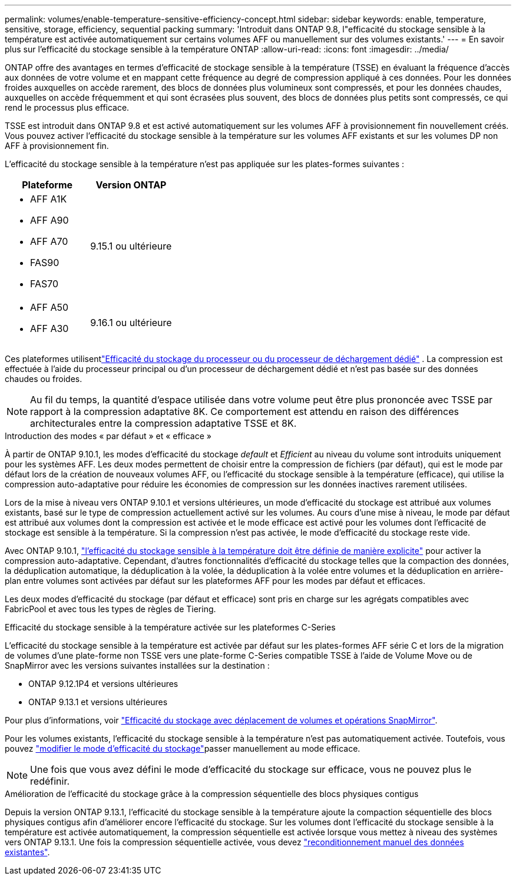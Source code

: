 ---
permalink: volumes/enable-temperature-sensitive-efficiency-concept.html 
sidebar: sidebar 
keywords: enable, temperature, sensitive, storage, efficiency, sequential packing 
summary: 'Introduit dans ONTAP 9.8, l"efficacité du stockage sensible à la température est activée automatiquement sur certains volumes AFF ou manuellement sur des volumes existants.' 
---
= En savoir plus sur l'efficacité du stockage sensible à la température ONTAP
:allow-uri-read: 
:icons: font
:imagesdir: ../media/


[role="lead"]
ONTAP offre des avantages en termes d'efficacité de stockage sensible à la température (TSSE) en évaluant la fréquence d'accès aux données de votre volume et en mappant cette fréquence au degré de compression appliqué à ces données.  Pour les données froides auxquelles on accède rarement, des blocs de données plus volumineux sont compressés, et pour les données chaudes, auxquelles on accède fréquemment et qui sont écrasées plus souvent, des blocs de données plus petits sont compressés, ce qui rend le processus plus efficace.

TSSE est introduit dans ONTAP 9.8 et est activé automatiquement sur les volumes AFF à provisionnement fin nouvellement créés.  Vous pouvez activer l'efficacité du stockage sensible à la température sur les volumes AFF existants et sur les volumes DP non AFF à provisionnement fin.

L'efficacité du stockage sensible à la température n'est pas appliquée sur les plates-formes suivantes :

[cols="2"]
|===
| Plateforme | Version ONTAP 


 a| 
* AFF A1K
* AFF A90
* AFF A70
* FAS90
* FAS70

| 9.15.1 ou ultérieure 


 a| 
* AFF A50
* AFF A30

| 9.16.1 ou ultérieure 
|===
Ces plateformes utilisentlink:../concepts/builtin-storage-efficiency-concept.html["Efficacité du stockage du processeur ou du processeur de déchargement dédié"] .  La compression est effectuée à l'aide du processeur principal ou d'un processeur de déchargement dédié et n'est pas basée sur des données chaudes ou froides.


NOTE: Au fil du temps, la quantité d’espace utilisée dans votre volume peut être plus prononcée avec TSSE par rapport à la compression adaptative 8K.  Ce comportement est attendu en raison des différences architecturales entre la compression adaptative TSSE et 8K.

.Introduction des modes « par défaut » et « efficace »
À partir de ONTAP 9.10.1, les modes d'efficacité du stockage _default_ et _Efficient_ au niveau du volume sont introduits uniquement pour les systèmes AFF. Les deux modes permettent de choisir entre la compression de fichiers (par défaut), qui est le mode par défaut lors de la création de nouveaux volumes AFF, ou l'efficacité du stockage sensible à la température (efficace), qui utilise la compression auto-adaptative pour réduire les économies de compression sur les données inactives rarement utilisées.

Lors de la mise à niveau vers ONTAP 9.10.1 et versions ultérieures, un mode d'efficacité du stockage est attribué aux volumes existants, basé sur le type de compression actuellement activé sur les volumes. Au cours d'une mise à niveau, le mode par défaut est attribué aux volumes dont la compression est activée et le mode efficace est activé pour les volumes dont l'efficacité de stockage est sensible à la température. Si la compression n'est pas activée, le mode d'efficacité du stockage reste vide.

Avec ONTAP 9.10.1, link:../volumes/set-efficiency-mode-task.html["l'efficacité du stockage sensible à la température doit être définie de manière explicite"] pour activer la compression auto-adaptative. Cependant, d'autres fonctionnalités d'efficacité du stockage telles que la compaction des données, la déduplication automatique, la déduplication à la volée, la déduplication à la volée entre volumes et la déduplication en arrière-plan entre volumes sont activées par défaut sur les plateformes AFF pour les modes par défaut et efficaces.

Les deux modes d'efficacité du stockage (par défaut et efficace) sont pris en charge sur les agrégats compatibles avec FabricPool et avec tous les types de règles de Tiering.

.Efficacité du stockage sensible à la température activée sur les plateformes C-Series
L'efficacité du stockage sensible à la température est activée par défaut sur les plates-formes AFF série C et lors de la migration de volumes d'une plate-forme non TSSE vers une plate-forme C-Series compatible TSSE à l'aide de Volume Move ou de SnapMirror avec les versions suivantes installées sur la destination :

* ONTAP 9.12.1P4 et versions ultérieures
* ONTAP 9.13.1 et versions ultérieures


Pour plus d'informations, voir link:../volumes/storage-efficiency-behavior-snapmirror-reference.html["Efficacité du stockage avec déplacement de volumes et opérations SnapMirror"].

Pour les volumes existants, l'efficacité du stockage sensible à la température n'est pas automatiquement activée. Toutefois, vous pouvez link:../volumes/change-efficiency-mode-task.html["modifier le mode d'efficacité du stockage"]passer manuellement au mode efficace.


NOTE: Une fois que vous avez défini le mode d'efficacité du stockage sur efficace, vous ne pouvez plus le redéfinir.

.Amélioration de l'efficacité du stockage grâce à la compression séquentielle des blocs physiques contigus
Depuis la version ONTAP 9.13.1, l'efficacité du stockage sensible à la température ajoute la compaction séquentielle des blocs physiques contigus afin d'améliorer encore l'efficacité du stockage. Sur les volumes dont l'efficacité du stockage sensible à la température est activée automatiquement, la compression séquentielle est activée lorsque vous mettez à niveau des systèmes vers ONTAP 9.13.1. Une fois la compression séquentielle activée, vous devez link:../volumes/run-efficiency-operations-manual-task.html["reconditionnement manuel des données existantes"].
